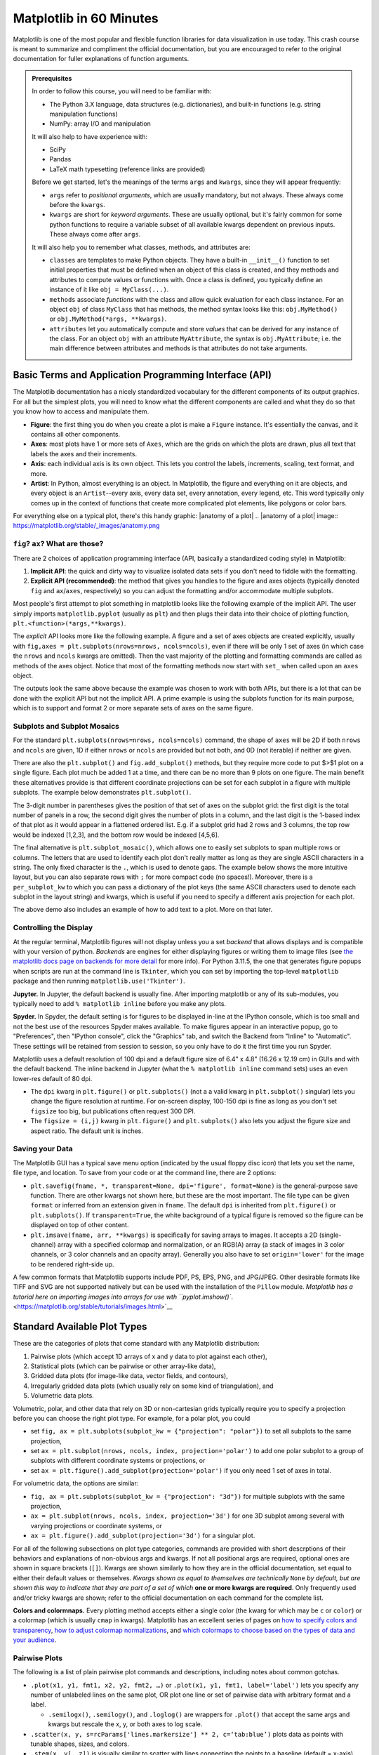 ########################
Matplotlib in 60 Minutes
########################

Matplotlib is one of the most popular and flexible function libraries
for data visualization in use today. This crash course is meant to
summarize and compliment the official documentation, but you are
encouraged to refer to the original documentation for fuller
explanations of function arguments.


.. admonition:: **Prerequisites**

   In order to follow this course, you will need to be familiar with:
   
   -  The Python 3.X language, data structures (e.g. dictionaries), and built-in functions (e.g. string manipulation functions)
   -  NumPy: array I/O and manipulation

   It will also help to have experience with:
   
   -  SciPy
   -  Pandas
   -  LaTeX math typesetting (reference links are provided)
   
   Before we get started, let's the meanings of the terms ``args`` and ``kwargs``, since they will appear frequently:
   
   -  ``args`` refer to *positional arguments*, which are usually
      mandatory, but not always. These always come before the
      ``kwargs``.
   -  ``kwargs`` are short for *keyword arguments*. These are usually
      optional, but it's fairly common for some python functions to
      require a variable subset of all available kwargs dependent on
      previous inputs. These always come after ``args``.
   
   It will also help you to remember what classes, methods, and
   attributes are:
   
   -  ``classes`` are templates to make Python objects. They have a
      built-in ``__init__()`` function to set initial properties that
      must be defined when an object of this class is created, and they
      methods and attributes to compute values or functions with. Once a
      class is defined, you typically define an instance of it like
      ``obj = MyClass(...)``.
   -  ``methods`` associate *functions* with the class and allow quick
      evaluation for each class instance. For an object ``obj`` of class
      ``MyClass`` that has methods, the method syntax looks like this:
      ``obj.MyMethod()`` or ``obj.MyMethod(*args, **kwargs)``.
   -  ``attributes`` let you automatically compute and store *values*
      that can be derived for any instance of the class. For an object
      ``obj`` with an attribute ``MyAttribute``, the syntax is
      ``obj.MyAttribute``; i.e. the main difference between attributes
      and methods is that attributes do not take arguments.

.. tabs:: Loading Matplotlib

  .. tab:: HPC2N

     If you use Matplotlib at the command line, after importing matplotlib, you will need to set ``matplotlib.use('Tkinter')`` in your script or at the Python prompt in order to view your plots.

     Alternatively, you can use a GUI, either JupyterLab or Spyder, but you will still have to pre-load Matplotlib and any other modules you want to use (if you forget any, you'll have to close the GUI and reopen it after loading the missing modules) before loading either of them. The command to start Jupyter Lab after you load it is ``jupyter-lab``, and the Spyder launch command is `spyder3`. Unfortunately the only version of Spyder available is pretty old.


     As of 27-11-2024, ``ml spider matplotlib`` outputs the following versions:

     .. code-block:: console

         ----------------------------------------------------------------------------
           matplotlib:
         ----------------------------------------------------------------------------
              Versions:
                 matplotlib/2.2.4-Python-2.7.15
                 matplotlib/2.2.4-Python-2.7.16
                 matplotlib/2.2.4 (E)
                 matplotlib/2.2.5-Python-2.7.18
                 matplotlib/2.2.5 (E)
                 matplotlib/3.1.1-Python-3.7.4
                 matplotlib/3.1.1 (E)
                 matplotlib/3.2.1-Python-3.8.2
                 matplotlib/3.2.1 (E)
                 matplotlib/3.3.3
                 matplotlib/3.3.3 (E)
                 matplotlib/3.4.2
                 matplotlib/3.4.2 (E)
                 matplotlib/3.4.3
                 matplotlib/3.4.3 (E)
                 matplotlib/3.5.2-Python-3.8.6
                 matplotlib/3.5.2
                 matplotlib/3.5.2 (E)
                 matplotlib/3.7.0
                 matplotlib/3.7.0 (E)
                 matplotlib/3.7.2
                 matplotlib/3.7.2 (E)
                 matplotlib/3.8.2
                 matplotlib/3.8.2 (E)
         
         Names marked by a trailing (E) are extensions provided by another module.
        

  .. tab:: LUNARC

     On COSMOS, it is recommended that you use the On-Demand Spyder or Jupyter applications to use Matplotlib. Some Matplotlib scripts will be demonstrated on Cosmos with Spyder.
      
     If you must work on the command line, then you will need to load matplotlib separately, along with all the prerequisite modules (don't forget the SciPy-bundle if you plan to use NumPy, SciPy, or Pandas!), and you will need to ``import matplotlib`` and set ``matplotlib.use('Tkinter')`` in order to view your plots.

     As of 27-11-2024, ``ml spider matplotlib`` outputs the following versions:

     .. code-block:: console

         ----------------------------------------------------------------------------
           matplotlib:
         ----------------------------------------------------------------------------
             Description:
               matplotlib is a python 2D plotting library which produces publication
               quality figures in a variety of hardcopy formats and interactive
               environments across platforms. matplotlib can be used in python
               scripts, the python and ipython shell, web application servers, and
               six graphical user interface toolkits.
         
              Versions:
                 matplotlib/2.2.5-Python-2.7.18
                 matplotlib/3.3.3
                 matplotlib/3.4.2
                 matplotlib/3.4.3
                 matplotlib/3.5.2
                 matplotlib/3.7.0
                 matplotlib/3.7.2
                 matplotlib/3.8.2
                 matplotlib/3.9.2
         
         ----------------------------------------------------------------------------


  .. tab:: UPPMAX

     On Rackham, **loading Python version 3.8.7 or newer will allow you to import Matplotlib and NumPy** without having to load anything else. For earlier versions, ``module spider matplotlib`` outputs the following versions:

     .. code-block:: console

         ----------------------------------------------------------------------------
           matplotlib:
         ----------------------------------------------------------------------------
             Description:
               matplotlib is a python 2D plotting library which produces publication
               quality figures in a variety of hardcopy formats and interactive
               environments across platforms. matplotlib can be used in python
               scripts, the python and ipython shell, web application servers, and
               six graphical user interface toolkits.
         
              Versions:
                 matplotlib/2.2.3-fosscuda-2018b-Python-2.7.15
                 matplotlib/3.0.0-intel-2018b-Python-3.6.6
                 matplotlib/3.0.3-foss-2019a-Python-3.7.2
                 matplotlib/3.3.3-foss-2020b
                 matplotlib/3.3.3-fosscuda-2020b
                 matplotlib/3.4.3-foss-2021b

     The native backend should work.



Basic Terms and Application Programming Interface (API)
-------------------------------------------------------

The Matplotlib documentation has a nicely standardized vocabulary for
the different components of its output graphics. For all but the
simplest plots, you will need to know what the different components
are called and what they do so that you know how to access and
manipulate them.

-  **Figure**: the first thing you do when you create a plot is make
   a ``Figure`` instance. It's essentially the canvas, and it
   contains all other components.
-  **Axes**: most plots have 1 or more sets of ``Axes``, which are
   the grids on which the plots are drawn, plus all text that labels
   the axes and their increments.
-  **Axis**: each individual axis is its own object. This lets you
   control the labels, increments, scaling, text format, and more.
-  **Artist**: In Python, almost everything is an object. In
   Matplotlib, the figure and everything on it are objects, and every
   object is an ``Artist``--every axis, every data set, every
   annotation, every legend, etc. This word typically only comes up
   in the context of functions that create more complicated plot
   elements, like polygons or color bars.

For everything else on a typical plot, there's this handy graphic:
|anatomy of a plot|
.. |anatomy of a plot| image:: https://matplotlib.org/stable/_images/anatomy.png


``fig``? ``ax``? What are those?
~~~~~~~~~~~~~~~~~~~~~~~~~~~~~~~~

There are 2 choices of application programming interface (API,
basically a standardized coding style) in Matplotlib:

#. **Implicit API**: the quick and dirty way to visualize isolated
   data sets if you don't need to fiddle with the formatting.
#. **Explicit API (recommended)**: the method that gives you handles
   to the figure and axes objects (typically denoted ``fig`` and
   ``ax``/``axes``, respectively) so you can adjust the formatting
   and/or accommodate multiple subplots.

Most people's first attempt to plot something in matplotlib looks
like the following example of the implicit API. The user simply
imports ``matplotlib.pyplot`` (usually as ``plt``) and then plugs
their data into their choice of plotting function,
``plt.<function>(*args,**kwargs)``.

.. jupyter-execute::

   import numpy as np
   import matplotlib.pyplot as plt
   %matplotlib inline 
   x = np.linspace(0,2*np.pi, 50)   # fake some data
   # Minimum working example with 2 functions
   plt.plot(x,3+3*np.sin(x),'b-',
            x, 2+2*np.cos(x), 'r-.')
   plt.xlabel('x [rads]')
   plt.ylabel('y')
   plt.title('Demo Plot - Implicit API')
   plt.show()

The *explicit* API looks more like the following example. A figure
and a set of axes objects are created explicitly, usually with
``fig,axes = plt.subplots(nrows=nrows, ncols=ncols)``, even if there
will be only 1 set of axes (in which case the ``nrows`` and ``ncols``
kwargs are omitted). Then the vast majority of the plotting and
formatting commands are called as methods of the axes object. Notice
that most of the formatting methods now start with ``set_`` when
called upon an ``axes`` object.


.. jupyter-execute::

   import numpy as np
   import matplotlib.pyplot as plt
   %matplotlib inline 
   x = np.linspace(0,2*np.pi, 50)
   # Better way for later formatting
   fig, ax = plt.subplots()
   ax.plot(x,3+3*np.sin(x),'b-')#, label=r'3+3$\times$sin(x)')
   ax.plot(x, 2+2*np.cos(x), 'r-.')#, label=r'2+2$\times$cos(x)')
   #ax.legend()
   ax.set_xlabel('x [rads]')
   ax.set_ylabel('y')
   ax.set_title('Demo Plot - Explicit API')
   plt.show()


The outputs look the same above because the example was chosen to
work with both APIs, but there is a lot that can be done with the
explicit API but not the implicit API. A prime example is using the
subplots function for its main purpose, which is to support and
format 2 or more separate sets of axes on the same figure.


Subplots and Subplot Mosaics
~~~~~~~~~~~~~~~~~~~~~~~~~~~~

For the standard ``plt.subplots(nrows=nrows, ncols=ncols)`` command,
the shape of ``axes`` will be 2D if both ``nrows`` and ``ncols`` are
given, 1D if either ``nrows`` or ``ncols`` are provided but not both,
and 0D (not iterable) if neither are given.


.. jupyter-execute::

   import numpy as np
   import matplotlib.pyplot as plt
   %matplotlib inline 
   x = np.linspace(0,2*np.pi, 50)
   fig, axes = plt.subplots(nrows=2,  sharex=True)
   fig.subplots_adjust(hspace=0.05) #reduces space between 2 plots
   axes[0].plot(x,3+3*np.sin(x),'b-', label=r'3+3$\times$sin(x)')
   axes[1].plot(x, 2+2*np.cos(x), 'r-.', label=r'2+2$\times$cos(x)')
   axes[1].set_xlabel('x [rads]')
   for ax in axes: 
       ax.legend()
       ax.set_ylabel('y')
   axes[0].set_title('Demo Plot - Explicit API')
   plt.show()

There are also the ``plt.subplot()`` and ``fig.add_subplot()``
methods, but they require more code to put $>$1 plot on a single
figure. Each plot much be added 1 at a time, and there can be no more
than 9 plots on one figure. The main benefit these alternatives
provide is that different coordinate projections can be set for each
subplot in a figure with multiple subplots. The example below
demonstrates ``plt.subplot()``.

.. jupyter-execute::

   import numpy as np
   import matplotlib.pyplot as plt
   %matplotlib inline 
   x = np.linspace(0,2*np.pi, 50)
   # for variable projections
   fig = plt.figure(figsize=(8,4))
   ax1 = plt.subplot(121)
   #once labels are added, have to break up plt.plot()
   #  args cannot follow kwargs
   ax1.plot(x,3+3*np.sin(x),'b-', label=r'3+3$\times$sin(x)')
   ax1.plot(x, 2+2*np.cos(x), 'r-.', label=r'2+2$\times$cos(x)')
   ax1.set_xlabel('x [rads]')
   ax1.set_ylabel('y')
   ax1.legend()
   ax1.set_title('a) Cartesian projection (default)')
   ax2 = plt.subplot(122, projection='polar')
   ax2.plot(x, 3+3*np.sin(x), 'b-', x, 2+2*np.cos(x), 'r-.')
   ax2.set_title('b) Polar projection')
   fig.suptitle('Demo Plots')
   plt.show()

The 3-digit number in parentheses gives the position of that set of
axes on the subplot grid: the first digit is the total number of
panels in a row, the second digit gives the number of plots in a
column, and the last digit is the 1-based index of that plot as it
would appear in a flattened ordered list. E.g. if a subplot grid had
2 rows and 3 columns, the top row would be indexed [1,2,3], and the
bottom row would be indexed [4,5,6].

The final alternative is ``plt.subplot_mosaic()``, which allows one
to easily set subplots to span multiple rows or columns. The letters
that are used to identify each plot don't really matter as long as
they are single ASCII characters in a string. The only fixed
character is the ``.``, which is used to denote gaps. The example
below shows the more intuitive layout, but you can also separate rows
with ``;`` for more compact code (no spaces!). Moreover, there is a
``per_subplot_kw`` to which you can pass a dictionary of the plot
keys (the same ASCII characters used to denote each subplot in the
layout string) and kwargs, which is useful if you need to specify a
different axis projection for each plot.

.. jupyter-execute::

   import numpy as np
   import matplotlib.pyplot as plt
   %matplotlib inline 
   x = np.linspace(0,2*np.pi, 50)
   fig, axd = plt.subplot_mosaic(
       """
       ABB
       AC.
       DDD
       """, layout="constrained",
       per_subplot_kw={"C": {"projection": "polar"},
                      ('B','D'): {'xscale':'log'}})
   for k, ax in axd.items():
       ax.text(0.5, 0.5, k, transform=ax.transAxes, 
               ha="center", va="center",  color="b",
               fontsize=25)
   axd['B'].plot(x, 1+np.sin(x), 'r-.',
                 label='Plot 1')
   axd['D'].plot(x,0.5+0.5*np.sin(x), 'c-',
                 label='Plot 2')
   fig.legend(loc='outside upper right')


The above demo also includes an example of how to add text to a plot.
More on that later.


Controlling the Display
~~~~~~~~~~~~~~~~~~~~~~~

At the regular terminal, Matplotlib figures will not display unless
you a set *backend* that allows displays and is compatible with your
version of python. *Backends* are engines for either displaying
figures or writing them to image files (see `the matplotlib docs page
on backends for more
detail <https://matplotlib.org/stable/users/explain/figure/backends.html>`__
for more info). For Python 3.11.5, the one that generates figure
popups when scripts are run at the command line is ``Tkinter``, which
you can set by importing the top-level ``matplotlib`` package and
then running ``matplotlib.use('Tkinter')``.

**Jupyter.** In Jupyter, the default backend is usually fine. After
importing matplotlib or any of its sub-modules, you typically need to
add ``% matplotlib inline`` before you make any plots.

**Spyder.** In Spyder, the default setting is for figures to be
displayed in-line at the IPython console, which is too small and not
the best use of the resources Spyder makes available. To make figures
appear in an interactive popup, go to "Preferences", then "IPython
console", click the "Graphics" tab, and switch the Backend from
"Inline" to "Automatic". These settings will be retained from session
to session, so you only have to do it the first time you run Spyder.

Matplotlib uses a default resolution of 100 dpi and a default figure
size of 6.4" x 4.8" (16.26 x 12.19 cm) in GUIs and with the default
backend. The inline backend in Jupyter (what the
``% matplotlib inline`` command sets) uses an even lower-res default
of 80 dpi.

-  The ``dpi`` kwarg in ``plt.figure()`` or ``plt.subplots()`` (not a
   a valid kwarg in ``plt.subplot()`` singular) lets you change the
   figure resolution at runtime. For on-screen display, 100-150 dpi
   is fine as long as you don't set ``figsize`` too big, but
   publications often request 300 DPI.
-  The ``figsize = (i,j)`` kwarg in ``plt.figure()`` and
   ``plt.subplots()`` also lets you adjust the figure size and aspect
   ratio. The default unit is inches.


Saving your Data
~~~~~~~~~~~~~~~~

The Matplotlib GUI has a typical save menu option (indicated by the
usual floppy disc icon) that lets you set the name, file type, and
location. To save from your code or at the command line, there are 2
options:

-  ``plt.savefig(fname, *, transparent=None, dpi='figure', format=None)``
   is the general-purpose save function. There are other kwargs not
   shown here, but these are the most important. The file type can be
   given ``format`` or inferred from an extension given in ``fname``.
   The default ``dpi`` is inherited from ``plt.figure()`` or
   ``plt.subplots()``. If ``transparent=True``, the white background
   of a typical figure is removed so the figure can be displayed on
   top of other content.
-  ``plt.imsave(fname, arr, **kwargs)`` is specifically for saving
   arrays to images. It accepts a 2D (single-channel) array with a
   specified colormap and normalization, or an RGB(A) array (a stack
   of images in 3 color channels, or 3 color channels and an opacity
   array). Generally you also have to set ``origin='lower'`` for the
   image to be rendered right-side up.

A few common formats that Matplotlib supports include PDF, PS, EPS,
PNG, and JPG/JPEG. Other desirable formats like TIFF and SVG are not
supported natively but can be used with the installation of the
``Pillow`` module. `Matplotlib has a tutorial here on importing
images into arrays for use wth
``pyplot.imshow()``. <https://matplotlib.org/stable/tutorials/images.html>`__


Standard Available Plot Types
-----------------------------

These are the categories of plots that come standard with any
Matplotlib distribution:

#. Pairwise plots (which accept 1D arrays of x and y data to plot
   against each other),
#. Statistical plots (which can be pairwise or other array-like
   data),
#. Gridded data plots (for image-like data, vector fields, and
   contours),
#. Irregularly gridded data plots (which usually rely on some kind of
   triangulation), and
#. Volumetric data plots.

Volumetric, polar, and other data that rely on 3D or non-cartesian
grids typically require you to specify a projection before you can
choose the right plot type. For example, for a polar plot, you could

-  set
   ``fig, ax = plt.subplots(subplot_kw = {"projection": "polar"})``
   to set all subplots to the same projection,
-  set ``ax = plt.subplot(nrows, ncols, index, projection='polar')``
   to add one polar subplot to a group of subplots with different
   coordinate systems or projections, or
-  set ``ax = plt.figure().add_subplot(projection='polar')`` if you
   only need 1 set of axes in total.

For volumetric data, the options are similar:

-  ``fig, ax = plt.subplots(subplot_kw = {"projection": "3d"})`` for
   multiple subplots with the same projection,
-  ``ax = plt.subplot(nrows, ncols, index, projection='3d')`` for one
   3D subplot among several with varying projections or coordinate
   systems, or
-  ``ax = plt.figure().add_subplot(projection='3d')`` for a singular
   plot.

For all of the following subsections on plot type categories,
commands are provided with short descrptions of their behaviors and
explanations of non-obvious args and kwargs. If not all positional
args are required, optional ones are shown in square brackets
(``[]``). Kwargs are shown similarly to how they are in the official
documentation, set equal to either their default values or
themselves. *Kwargs shown as equal to themselves are technically*
``None`` *by default, but are shown this way to indicate that they
are part of a set of which* **one or more kwargs are required**\ *.*
Only frequently used and/or tricky kwargs are shown; refer to the
official documentation on each command for the complete list.

**Colors and colormnaps.** Every plotting method accepts either a
single color (the kwarg for which may be ``c`` or ``color``) or a
colormap (which is usually ``cmap`` in kwargs). Matplotlib has an
excellent series of pages on `how to specify colors and
transparency <https://matplotlib.org/stable/users/explain/colors/colors.html>`__,
`how to adjust colormap
normalizations <https://matplotlib.org/stable/users/explain/colors/colormapnorms.html#sphx-glr-users-explain-colors-colormapnorms-py>`__,
and `which colormaps to choose based on the types of data and your
audience <https://matplotlib.org/stable/users/explain/colors/colormaps.html#sphx-glr-users-explain-colors-colormaps-py>`__.

Pairwise Plots
~~~~~~~~~~~~~~

The following is a list of plain pairwise plot commands and
descriptions, including notes about common gotchas.

-  ``.plot(x1, y1, fmt1, x2, y2, fmt2, …)`` or
   ``.plot(x1, y1, fmt1, label='label')`` lets you specify any number
   of unlabeled lines on the same plot, OR plot one line or set of
   pairwise data with arbitrary format and a label.

   - ``.semilogx()``, ``.semilogy()``, and ``.loglog()`` are wrappers for ``.plot()`` that accept the same args and kwargs but rescale the x, y, or both axes to log scale.

-  ``.scatter(x, y, s=rcParams['lines.markersize'] ** 2, c=‘tab:blue’)``
   plots data as points with tunable shapes, sizes, and colors.

-  ``.stem(x, y[, z])`` is visually similar to scatter with lines
   connecting the points to a baseline (default = x-axis), and
   returns a 3-tuple of the markers, stemlines, and baseline.

-  ``.fill_between(x, y1, y2=0, color=‘tab:blue’, alpha=1)`` lets you
   plot 2 lines and shade between them, which is handy for, say,
   showing an uncertainty region around a model function. A ``where`` 
   kwarg lets you fill only areas that match 1 specific condition.

-  ``.bar(cat, count, bottom=0)`` and ``.barh(cat, count, left=0)`` produce vertical
   and horizontal bar plots, respectively.

-  ``.stackplot(x, ys, baseline=0)`` resembles layers of
   ``fill_between()`` plots; ``x`` must be 1D, but ``ys`` can be a 2D array or a dictionary
   of 1D arrays.

-  ``.stairs(y, edges=[x[0]]+x)`` is a way of rendering a stepwise
   function or histogram where each step is height ``y`` between
   points ``x[i]`` and ``x[i+1]``, i.e. the array ``edges`` must
   always have 1 more element than ``y``.

-  ``.step(x, y, where=‘pre’)`` is superficially similar to
   ``stairs``, but ``x`` and ``y`` are the same length, and you can
   adjust how the steps are aligned with respect to ``x``.

Apart from ``.scatter()``, most of these plots are more suited for
models rather than measurements. Related plots are shown on grids so
you can see how indexed axes objects work. Note that ``sharex`` (and
``sharey``) turns off tick labels for axes along the interior
boundaries of cells in the grid.


.. jupyter-execute::

   import numpy as np
   import matplotlib.pyplot as plt
   %matplotlib inline 
   import matplotlib as mpl

   fig, axes=plt.subplots(nrows=2,ncols=2, sharex=True)
   plt.subplots_adjust(hspace=0.05) #lateral spacing is adjusted with wspace kwarg

   #1. Line plots
   x = np.linspace(0,2*np.pi, 50)
   axes[0,0].plot(x,1+np.sin(x),'b-', x, 2+2*np.cos(x), 'r-.')
   axes[0,0].set_ylabel('y')

   #2. scatter (line plot data with added noise, colored by amplitude)
   y1 = (2+2*np.cos(x))*np.random.random_sample(len(x))
   y2 = (1+np.sin(x))*np.random.random_sample(len(x)) 
   axes[0,1].scatter( x, y1, s=y1*20, c=y1, cmap=mpl.colormaps['plasma'], edgecolors='b')
   axes[0,1].scatter( x, y2, c='k', marker='+')

   #3. stem (more noisy line plot data) 
   markers,stems,baseline = axes[1,0].stem( x, y1, linefmt='k-', bottom=1.0)
   stems.set_linewidth(0.75)
   markers.set_markerfacecolor('teal')
   axes[1,0].set_xlabel('x [rads]')
   axes[1,0].set_ylabel('y')

   #4. fill-between with the where kwarg
   # single command without where fills both sides the same color
   axes[1,1].fill_between( x, 1, y1, color='b', alpha=0.5, where = y1 >= 1) 
   axes[1,1].fill_between( x, y1, 1, color='r', alpha=0.5, where = y1 < 1)
   axes[1,1].set_xlabel('x [rads]')
   plt.show()


.. jupyter-execute::

   import numpy as np
   import matplotlib.pyplot as plt
   %matplotlib inline 

   rng = np.random.default_rng()
   grades = rng.integers(low=55, high=100, size=[4,4])
   subj = ['math', 'hist', 'lang', 'sci']
   names = ['Tom', 'Liz', 'Harry', 'Jane']
   gbook = dict(zip(subj,grades))

   fig, axes = plt.subplots(ncols=2, figsize=(8,4))
   axes[0].bar(names, gbook['math'],color='c',
               hatch=['\\', 'o', 'x', '*'])
   axes[0].set_ylabel('Math scores')
   axes[1].barh(subj, grades[:,-1], color=['c','b','m','r'])
   axes[1].set_xlabel("Jane's scores")


.. jupyter-execute::

   import numpy as np
   import matplotlib.pyplot as plt
   %matplotlib inline 
   import pandas as pd
   wwii_spending = pd.read_csv('docs/day1/wwii-military-spending-pct-gdp.txt',delimiter='\t',
                              index_col=0)
   print(wwii_spending)
   year = wwii_spending.index.to_numpy()

   fig,axes = plt.subplots(ncols=2,figsize=(9,4), width_ratios=[5,4])
   axes[0].stackplot(year, wwii_spending.to_numpy().T,
                labels=wwii_spending.columns, baseline='wiggle')
   axes[0].set_xlabel("Year")
   axes[0].set_ylabel("Military Spending (% of Total Income)")
   axes[0].set_ylim(top=250)
   axes[0].legend(loc='upper center', ncols=3)
   
   axes[1].step(year, wwii_spending['USSR'], where='pre', ls='--',
                 color='tab:orange', label='pre')
   axes[1].step(year, wwii_spending['USSR'], where='post', ls='-.',
                 color='tab:purple', label='post')
   axes[1].step(year, wwii_spending['USSR'], where='mid',
                 color='tab:red', label='mid')
   axes[1].set_xlabel("Year")
   axes[1].set_ylabel("USSR Military Spending (% of Total Income)")
   axes[1].legend()
   plt.show()


Statistical Plots
~~~~~~~~~~~~~~~~~

Statistical plots include the following:

-  ``.errorbar(x, y, xerr=xerr, yerr=yerr)`` works similarly to
   ``scatter()`` but additionally accepts error margins in either or
   both the x- and y-directions.

   -  ``xerr`` and ``yerr`` may be either 1\ :math:`\times n` or
      2\ :math:`\times n` (for asymmetric error bars) where :math:`n`
      is the length of x and y.
   -  Upper and lower limits kwargs, ``uplims``, ``lolims``,
      ``xlolims``, and ``xuplims`` accept 1D boolean arrays where
      ``True`` indicates that the upper, lower, left, and/or right
      error bars (respectively) of the given point are limits.
      **Note**: ``xerr`` or ``yerr`` at a point with a limit must
      still have a suitable non-zero fill value in order to draw an
      appropriately-sized limit arrow.
   -  ``errorbar()`` by default connects sequential data points with
      a line unless you set ``linestyle=''`` (yes, that's different
      from how it's done for ``plot()``).

-  ``.hist(x, bins=10)`` draws 1D histograms where ``bins`` can be
   either an integer number of bins or a fixed array of bin edges,
   and bins may also be log-scaled in height.

-  ``.hist2d(x, y, bins=100)`` draws a 2D histogram where ``bins``
   can be an integer number of bins along both axes, a 2-tuple of
   iteger numbers of bins along each axis individually, a 1D array of
   bin edges along both axes, or a 2\ :math:`\times`\ n array of bin
   edges, one 1D array per axis.

   -  Bins are colored by counts according to the colormap and
      intensity scale normalization (linear, log, other) of your
      choice.

-  ``.hexbin(x, y, C=None, gridsize=100)`` is functionally somewhere
   between ``hist2d`` and ``imshow`` (see section on grid data); ``x``
   and ``y`` can be scattered data or the coordinates of the data ``C``.

-  ``.boxplot(X)`` takes an array-like ``X``, represening *n* 1D
   distributions, plots a rectangle spanning the upper and lower
   quartiles with a line marking the median and errorbar-like
   "whiskers" extending 1.5 times the interquartile range from the
   box.

-  ``.violinplot(X)`` is similar to ``boxplot()`` but instead of the
   boxes and whiskers, it shows bidirectional histogram KDEs
   (basically smoothed histograms) of each distribution spanning the
   full range of the data.

-  ``.ecdf(x)`` plots the empirical cumulative distribution function
   of ``x``, which is very similar to using
   ``hist(x, bins=len(x), cumulative=True)``, i.e. it's a cumulative
   stepwise function where every point is its own step.

-  ``.eventplot(X)`` (rare outside neurology) plots sequences of parallel lines at the
   positions given by ``X``, which may be 1D or 2D depending on
   whether there are multiple sequences of events to plot or just 1.

-  ``.pie(wedges)`` plots a pie chart given relative or absolute
   wedge sizes. Avoid this. It's inefficient.


It's hard to load a good data set to demonstrate statistical plots without Pandas and Seaborn, and since we'll cover those tomorrow, it's not worth the effort to avoid them. Seaborn includes some public datasets accessible via the ``load_dataset()`` function, which it loads into a Pandas DataFrame. The Penguins dataset is a collection of real measurements of the bills and flippers of 3 species of penguin: Adelaide, Chinstrap, and Gentoo.

.. jupyter-execute::

   import numpy as np
   import matplotlib.pyplot as plt
   %matplotlib inline 
   import pandas as pd
   import seaborn as sb
   penguins = sb.load_dataset('penguins') #this loads into a Pandas DataFrame

   chinstrap = penguins.loc[penguins['species']=='Chinstrap']
   #mock up some individual error bars (pretend those penguins are squirmy)
   xs = chinstrap['bill_length_mm']
   ys = chinstrap['flipper_length_mm']
   rng = np.random.default_rng()
   xerrs = abs(rng.normal(xs.mean(), xs.std(), size=len(xs))-xs.mean())
   yerrs = abs(rng.normal(ys.mean(), ys.std(), size=len(ys))-ys.mean())

   fig, ax = plt.subplots()
   ax.errorbar(xs,ys, xerr=xerrs,yerr=yerrs,
               capsize=2,linestyle='',color='b',
               marker='.',ecolor='k')
   ax.set_xlabel('Bill length [mm]')
   ax.set_ylabel('Flipper length [mm]')


To combine the ``hist()`` and ``hist2d()`` examples, let's make a plot of joint and marginal distributions, based on the `official demo with histogram marginal distributions around a scatter plot <https://matplotlib.org/stable/gallery/lines_bars_and_markers/scatter_hist.html>`__. A proper corner plot is *much* simpler to do with Seaborn, but this will demonstrate not just of how the histogram functions look, but how to scale and position connected subplots that are not the same size as the main plot, and how to place a colorbar within a subplot mosaic.

.. jupyter-execute::

   import numpy as np
   import matplotlib.pyplot as plt
   %matplotlib inline 
   import pandas as pd
   import seaborn as sb
   penguins = sb.load_dataset('penguins') #this loads into a Pandas DataFrame

   def corner_2p(xdata, ydata, ax2d, ax_histx, ax_histy):
       # no labels
       ax_histx.tick_params(axis="x", labelbottom=False)
       ax_histy.tick_params(axis="y", labelleft=False)

       nbins = int(np.ceil(2*len(xdata)**(1/3))) #Rice binning rule
       # the central 2D histogram:
       n,xb,yb,img = ax2d.hist2d(xdata, ydata, bins = [nbins,nbins])
       #use x- & y-bins from 2D histogram to align them
       ax_histx.hist(xdata, bins=xb) 
       ax_histy.hist(ydata, bins=yb, orientation='horizontal')
       ax_histx.sharex(ax2d)
       ax_histy.sharey(ax2d)
       return img

   fig, axd = plt.subplot_mosaic("a.;Bc;d.",layout="constrained",
                                 height_ratios=[1, 3.5, 0.5],
                                 width_ratios=[3.5, 1],
                                 figsize=(6,6), dpi=100)
   jointhist = corner_2p(penguins.dropna()['bill_length_mm'],
                         penguins.dropna()['flipper_length_mm'],
                         axd['B'], axd['a'], axd['c'])
   axd['B'].set_xlabel('Bill length [mm]')
   axd['B'].set_ylabel('Flipper length [mm]')
   cb = fig.colorbar(jointhist,cax=axd['d'],
                     orientation='horizontal')
   cb.set_label('Number of Penguins')


.. jupyter-execute::

   import numpy as np
   import matplotlib.pyplot as plt
   %matplotlib inline 
   import pandas as pd
   import seaborn as sb
   penguins = sb.load_dataset('penguins') #this loads into a Pandas DataFrame

   specs = penguins.dropna().groupby(['species'])
   spbills = {k:specs.get_group((k,))['bill_length_mm'].to_numpy() 
              for k in penguins['species'].unique()}

   #Box and Violin plots
   fig,axes = plt.subplots(ncols=2, sharey=True)
   axes[0].boxplot( list(spbills.values()) )
   axes[0].set_ylabel('Bill Length [mm]')
   axes[1].violinplot( list(spbills.values()), showmedians=True)
   for ax in axes:
       ax.set_xticks([x+1 for x in range(3)], labels=list(spbills.keys()) )
       ax.set_xlabel('Penguin Species')


Plots for Gridded Data
~~~~~~~~~~~~~~~~~~~~~~

-  ``.contour(X, Y, Z)`` and ``.contourf(X, Y, Z)`` are nearly
   identical except that the former plots only line contours
   according to the height/intensity of ``Z`` on the grid ``X,Y``,
   while the latter fills between the lines.

   -  The line contour function ``contour()``, if assigned to a
      variable, has a ``clabel()`` method you can call to print the
      numerical value of each level along each of the contours.

-  ``.imshow(Z, origin='upper')`` can plot and optionally interpolate a 2D intensity image, a $n\\times m \\times$3 stack of RGB images, or a $n\\times m \\times$4 stack of RGB-A images (A is a fractional opacity value between 0 and 1), on a grid of rectangular pixels whose aspect ratio is determined by the ``aspect`` kwarg (default ``'equal'``).

   -  Typically, one must set ``origin='lower'`` to render the image the right way up.
   -  If each pixel is an integer width in the desired units, one can
      use the ``extent`` kwarg to assign the coordinates (less reliable than standard coordinate projections).

-  ``.pcolormesh(X, Y, Z)`` is slower than ``imshow`` but gives more
   control over the shape of the grid because grid pixels need not
   have right-angled corners or straight sides.

-  ``.pcolor(X, Y, Z)`` is a generalized version of ``pcolormesh()``
   that allows one to pass masked grids ``X`` and ``Y`` in addition
   to masked images ``Z``, but because of this it is much slower.

-  ``.barbs([X, Y,] U, V, [C])`` is a specialized plot type for
   meteorologists that uses a bar with spikes and flags to indicate
   wind speed and direction.

-  ``.quiver([X, Y,] U, V, [C])`` plots a 2D field of arrows whose
   size and length are proportional to the magnitudes of U and V.

   -  Including X and Y establishes a coordinate grid that lets one
      specify U and V in units of the grid.
   -  C lets you assign the arrows a color map according to their
      magnitude.

-  ``.streamplot([X, Y,] U, V)`` draws streamlines of a vector flow
   with a streamline density controlled by the ``density`` kwarg.

For ``barbs()``, ``quiver()``, and ``streamplot()``, ``X,Y`` are
coordinates (optional), ``U,V`` are the mandatory x and y components
of the vectors, and ``C`` is the color (optional). For all of the
above where ``X`` and ``Y`` appear, ``X`` and ``Y`` must generally be
computed with ``np.meshgrid()``.

.. jupyter-execute::

   import numpy as np
   import matplotlib.pyplot as plt
   %matplotlib inline 
   #mock up some data
   x = np.arange(-3.0, 3.0, 0.025)
   y = np.arange(-2.0, 2.0, 0.025)
   X, Y = np.meshgrid(x, y)
   Z1 = np.exp(-X**2 - Y**2)
   Z2 = np.exp(-(X - 1)**2 - (Y - 1)**2)
   Z = (Z1 - Z2) * 2

   fig, axes=plt.subplots(nrows=2,figsize=(5,5))
   CS = axes[0].contour(X,Y,Z)
   axes[0].clabel(CS, inline=True, fontsize=10)
   CF = axes[1].contourf(X,Y,Z, cmap=mpl.colormaps['magma'])
   fig.colorbar(CF) #yes, colorbars for contours are automatically discretized


.. jupyter-execute::

   import numpy as np
   import matplotlib.pyplot as plt
   %matplotlib inline 
   # 11x7 grid
   Xs, Ys = np.meshgrid(np.arange(-0.5, 10, 1),
                        np.arange(4.5, 11, 1))
   Xskew = Xs + 0.2 * Ys  # tilt the coordinates.
   Yskew = Ys + 0.3 * Xs

   fig, ax = plt.subplots()
   ax.pcolormesh(Xskew, Yskew, np.random.rand(6, 10))


.. jupyter-execute::

   import numpy as np
   import matplotlib.pyplot as plt
   %matplotlib inline 
   X, Y = np.meshgrid(np.arange(0, 2 * np.pi, .2), np.arange(0, 2 * np.pi, .2))
   U = np.cos(X)
   V = np.sin(Y)

   fig, axs = plt.subplots(ncols=2, nrows=2,dpi=200,figsize=(7,7))
   fig.subplots_adjust(hspace=0.3)
   M = np.hypot(U, V)
   # Scale is inverse. Width is fraction of plot size; start around ~0.005

   #1. imshow()
   C2 = axs[0,0].imshow(M,cmap='plasma',
                        extent=[np.min(X),np.max(X),
                                np.min(Y),np.max(Y)])
   axs[0,0].set_title('Imshow of vector magnitudes')

   #2. quiver()
   Q = axs[0,1].quiver(X, Y, U, V, scale_units='inches',scale=12,width=0.004)
   qk = axs[0,1].quiverkey(Q, 0.74, 0.51, np.max(M),
                           r'${:.1f} \frac{{m}}{{s}}$'.format(np.max(M)),
                           labelpos='W',coordinates='figure')
   #labelpos can be N, S, E, or W
   axs[0,1].set_title('Quiver')

   #3. streamplot()
   SP = axs[1,0].streamplot(X, Y, U, V, color=M, linewidth=1.2,cmap='cividis')
   axs[1,0].set_title('Streamplot')

   #4. barbs()
   barbs = axs[1,1].barbs(X[::6,::6], Y[::6,::6],
                          10*U[::6,::6], 10*V[::6,::6])
   axs[1,1].set_title('Barbs (downsampled)')
   plt.show()


Plots for Data on Irregular or Non-Cartesian Grids
~~~~~~~~~~~~~~~~~~~~~~~~~~~~~~~~~~~~~~~~~~~~~~~~~~

Most of the following functions accept a ``Triangulation`` object in
lieu of ``x`` and ``y``, and indeed do the triangulation internally
if ``x`` and ``y`` are provided. If you decide to provide your own
triangulation, it will need to be computed with the ``Triangulation``
function of ``matplotlib.tri``.
``mpl.tri.Triangulation(x, y, triangles=None)`` computes Delaunay
triangles from ``x`` and ``y`` vertex coordinates if ``triangles`` is
``None``, or takes an array of 3-tuples to specify the triangle sides
from indexes of ``x`` and ``y`` in anticlockwise order.

-  ``.tricontour(Triangulation, z)`` or ``.tricontour(x, y, z)`` draw
   contour lines (the number of which can be specified with the
   ``levels`` kwarg) on an unstructured triangular grid according to
   the intensity ``z``.

-  ``.tricontourf(Triangulation, z)`` or ``.tricontourf(x, y, z)``
   are the same as the previous function except instead of
   dilineating the edges of each level with a thin line, every level
   is shaded across its full width.

-  ``.triplot(Triangulation)`` or ``.triplot(x, y)`` draw only the
   edges of a triangular mesh.

-  ``.tripcolor(Triangulation, c)`` or ``.tripcolor(x, y, c)`` shade
   the triangles of a triangular mesh according to the array ``c`` to
   generate a pseudocolor image whose "pixels" are triangles.

The latter 2 functions are also handy for plotting functions that are
regular in a sense but not with respect to a Cartesian grid; their
utility in that respect shines more in 3D.

The contouring functions might be tempting if you have scattered
data, but if what you want to contour is point density, you're better
off making a histogram or contouring a kernel density estimation. The
``tricontour`` and ``tricontourf`` functions are only for data where
each triangle vertex is already associated with some z-value, and
where adjacent z-values are spatially correlated.

.. jupyter-execute::

   import numpy as np
   import matplotlib.pyplot as plt
   %matplotlib inline 
   import matplotlib.tri as tri
   #Mock up data of something that looks like vaguely like an epidemic or something similar
   np.random.seed(19990101)
   rads = np.random.lognormal(size=100)
   angs = np.random.uniform(low=0.0, high=2*np.pi, size=100)
   xs = (rads * np.cos(angs))
   ys = (rads * np.sin(angs))
   zs = np.random.randint(1,high=50, size=100)

   fig,ax = plt.subplots()
   ax.tricontourf(xs,ys,zs)
   ax.triplot(xs,ys,'k.-', lw=0.5)
   plt.show()


Volumetric Plots
~~~~~~~~~~~~~~~~

To render in 3D, all functions below must be plotted on figure with ``fig, ax = plt.subplots(subplot_kw = {"projection": "3d"})`` or an axes instance with ``ax = plt.subplot(nrows, ncols, index, projection = "3d")``:

-  Many normally pairwise functions accept a 3rd parameter:
   ``.scatter(x, y, z)``, ``.plot(x, y, z)``,
   ``.stem(x, y, z)``,\ ``.errorbar(x, y, z)``, etc.

   -  For scattered data, it is good to draw a lines from the
      points to some baseline, but ``stem()`` is not necessarily a
      good way to do this because of the formatting limitations and
      because there is no ``zorder`` kwarg.

-  ``.voxels([x, y, z], filled)`` (``filled`` is a 3D boolean mask)
   fills a volume with cubic pixel blocks.

-  ``.plot_surface(X, Y, Z)`` (``X``, ``Y``, and ``Z`` are computed
   with ``np.meshgrid()``) essentially makes an elevation map where
   the surface is shaded like it would be for an image plotted with
   ``imshow`` or ``hist2d``.

-  ``.plot_wireframe(X, Y, Z)`` (``X``, ``Y``, and ``Z`` are computed
   with ``np.meshgrid()``) plots the surface so it resembles a net or
   curved grid.

-  ``.plot_trisurf(x, y, z)`` is similar to ``plot_wireframe`` except
   the net is made of triangles.

-  ``.bar3d(x, y, bottom, width, depth, top, shade=True)`` can either
   plot multiple rows of 2D bar plots stacked depthwise, or make a
   figure that looks like a Manhattan skyline.

-  ``.quiver(x, y, z, u, v, w)`` plots a 3D field of arrows where
   (x,y,z) define the arrow positions and (u,v,w) defines their
   directions.

   -  Not recommended in 3D, and especially not with variable color:
      the arrow tips tend to be truncated and different pieces of
      each arrow may get a different color.

.. admonition::
   Be aware that Matplotlib's algorithm for determining the relative
   depth of multiple 3D elements is error-prone, particularly in the
   non-interactive in-line display used by Jupyter. It's generally
   better to work on 3D graphics in a GUI (e.g. with Spyder, PyCharm, or
   VSCode) that lets you rotate the image to select the clearest angle
   anyway, but the rendering order may not be correct, even if you try
   to brute-force it with the ``zorder`` kwarg. Sometimes 2D projections
   are just safer.

Below is a sample of how ``scatter(x,y,z)`` handles depth, and how
you can achieve something similar with ``stem()`` if you want your
readers to be able to read off coordinates to some extent. The plots
are of the positions of the Sun and its nearest 20 stellar neighbors.


.. jupyter-execute::

   import numpy as np
   import matplotlib.pyplot as plt
   %matplotlib inline 
   x,y,z,c = np.genfromtxt('docs/day1/solar_neighborhood.txt', encoding='ascii', 
                        dtype=[('x','<f8'),('y','<f8'),('z','<f8'), ('c','<U12')],
                        converters={3:lambda s: 'tab:'+str(s)}, unpack=True)
   zsun = abs(min(z))
   z = z+zsun
   fig, axes = plt.subplots(ncols=2, subplot_kw = {"projection": "3d"}, dpi=150)
   #Left: scatter3d
   axes[0].scatter(x,y,z,c=list(c))
   #Right: stem3d
   for clr in set(c):
       idx = np.where(c==clr)
       if 'orange' in clr:
           clr='m'
       elif 'olive' in clr:
           clr='y'
       else:
           clr=clr[4]
       axes[1].stem(x[idx],y[idx],z[idx], linefmt=str(clr+':'),
               markerfmt=str(clr+'o'),bottom=0.0, basefmt=" ")
   for ax in axes:
       ax.stem([0],[0],[zsun], linefmt='k--',markerfmt='k*',
               bottom=0.0, basefmt=" ", label='Sun')
       ax.legend()    
   plt.title('Nearest 20 Stars (Scale in LY)')
   plt.show()


.. jupyter-execute::

   import numpy as np
   import matplotlib.pyplot as plt
   %matplotlib inline 
   from matplotlib import cm

   fig, axes = plt.subplots(ncols=2,
                            subplot_kw={"projection":"3d"},
                            dpi=180, figsize=(5,11))
   fig.subplots_adjust(wspace=0.8)
   # Make data.
   X = np.arange(-5, 5, 0.25)
   Y = np.arange(-5, 5, 0.25)
   X, Y = np.meshgrid(X, Y)
   R = np.sqrt(X**2 + Y**2)
   Z = np.cos(R)

   # Plot the surfaces.
   surf = axes[0].plot_surface(X, Y, Z, cmap=cm.RdYlBu,
                               linewidth=1, antialiased=True)
   axes[0].set_xlabel('x')
   axes[0].set_ylabel('y')
   axes[0].set_zlabel('z')
   mesh = axes[1].plot_wireframe(X, Y, Z, color='k', linewidth = 0.5,
                                 rstride=3, cstride=3)
   axes[1].contourf(X, Y, Z, zdir='z', offset=-1, cmap='coolwarm')
   axes[1].contourf(X, Y, Z, zdir='x', offset=-5, cmap='coolwarm')
   plt.show()



Formatting and Placing Plot Elements
------------------------------------

Placing Legends and Text
~~~~~~~~~~~~~~~~~~~~~~~~

**Text.** There are 2 functions for adding text to plots at arbitrary
points: ``.annotate()`` and ``.text()``

-  ``.text()`` is base function; it only adds and formats text (e.g.
   ``ha`` and ``va`` set horizontal and vertical alignment)
-  ``.annotate()`` adds kwargs to format connectors between points
   and text; coordinates for point and text are specified separately

Positions for both are given in *data* coordinates unless one
includes ``transform=ax.transAxes``. ``ax.transAxes`` switches from
data coordinates to axes-relative coordinates where (0,0) is lower
left corner of the axes object, (1,1) is the top right corner of the
axes, and values $<$0 or $>$1 are outside of the axes (figure area
will stretch to accommodate up to a point).

**Legends.** Typically, it's enough to just use ``plt.legend()`` or
``ax.legend()`` if you want to label multiple functions on the same
plot.

-  Legends can be placed with the ``loc`` kwarg according to a number
   from 0 to 10, or with a descriptive string like ``'upper left'``
   or ``'lower center'``. In the number code system, 0 (default)
   tells matplotlib to just try to minimize overlap with data, and
   the remaining digits represent ninths of the axes area ("center
   right" is duplicated for some reason).
-  You can also arrange the legend entries in multiple columns by
   setting the ``ncols`` kwarg to an integer >1, which can help if
   space is more limited vertically than horizontally.
-  Legend placement via ``bbox_to_anchor`` uses unit-axes coordinates
   (i.e. the same coordinates described above as
   ``transform=ax.transAxes``) by default, and can specify any
   coordinates on or off the plot area (x and y are within the plot
   area if they are between 0 and 1, and outside otherwise).
-  Whole-figure legends (i.e. ``fig.legend()``) can use a 3-word
   string where the first word is "outside", like
   ``loc='outside center right'``.


Mathtext
~~~~~~~~

Most journals expect that you typeset all variables and math scripts
so they appear the same in your plots main text. `Matplotlib now
supports most LaTeX math
commands, <https://matplotlib.org/stable/users/explain/text/mathtext.html#mathtext>`__
but you need to know some basic LaTeX syntax, some of which is
covered in that link. For more information, you can refer to `the
WikiBooks documentation on LaTeX
math <https://en.wikibooks.org/wiki/LaTeX/Mathematics>`__, starting
with the Symbols section.

-  LaTeX may need to be installed separately for Matplotlib versions
   earlier than 3.7, or for exceptionally obscure symbols or
   odd-sized delimiters.

Unfortunately, Python and LaTeX both use curly braces (``{}``) as
part of different functions, so some awkward adjustments had to be
made to resolve the collision.

-  In ``str.format()``, **all** curly braces (``{}``) associated with
   LaTeX commands must be doubled (``{{}}``), including nested
   braces. An odd-numbered set of nested curly brace pairs will be
   interpreted as a site for string insertion.
-  Many characters also require the whole string to have an ``r``
   (for raw input) in front of the first single- or double-quote,
   like :math:`\times` (rendered as ``'$\times$'``), :math:`\pm` or
   :math:`\mp`\ (rendered as ``'$\pm$'`` and ``'$\mp$'``
   respectively), or most Greek letters.
-  Most basic operator symbols (+, -, /, >, <, !, :, \|, [], ()) can
   be used as-is, but some that have functional meanings in LaTeX,
   Python, or both (e.g. $ and %) must be preceded by a single-
   (LaTeX command symbols only) or double-backslash (\\\\) to escape
   their typical usage.
-  Spaces within any character sequence between two ``$``\ s are not
   rendered; they only exist to separate alphabetic characters from
   commands. You can insert a space with ``\;`` if you don't want to
   split up the LaTeX sequence to add spaces.

You *can* use string insertion inside of formatting operators like the super- and subscript commands, but it can require a *lot* of sequential curly braces. The following is an example demonstrating some tricky typesetting. Note that you generally cannot split the string text over multiple lines because the backslash has other essential uses to the typesetting.


.. jupyter-execute::

   import numpy as np
   import matplotlib.pyplot as plt
   %matplotlib inline 
   v_init=15.1
   error_arr=[-0.4,0.3]
   fig,ax=plt.subplots(dpi=120,figsize=(5,5))
   ax.set_aspect('equal') #arrowheads will slant if axes are not equal
   ax.arrow(0,0,10.68,10.68,length_includes_head=True,color='b',
            head_width=0.4)
   ax.text(6, 5.4, r"$|\vec{{v}}_{{\mathrm{{init}}}}|$ = ${:.1f}_{{{:.1}}}^{{+{:.1}}}\;\mathrm{{m\cdot s}}^{{-1}}$".format(v_init,*error_arr),
           ha='center',va='center',rotation=45.,size=14, color='b')
   ax.set_xlim(0,12)
   ax.set_ylim(0,12)
   plt.show()


Formatting Axes
~~~~~~~~~~~~~~~

Axes objects (the ``ax`` in ``fig,ax=plt.subplots()``) have dozens of
methods and attributes apart from the function methods covered in the
Standard Available Plot Types section. Most of the methods that are
plotting functions are for formatting and labeling the axes. Among
the most commonly used, some of which you've already seen, are:

-  ``ax.set_xlabel(str)`` and ``ax.set_ylabel(str)``, which add
   titles to the axes, as was already shown.
-  ``ax.set_title(str)`` adds a title to the top of the plot
-  ``ax.legend()`` adds a box with the names and markers of each
   function or data set on a plot
-  ``ax.grid()`` adds grid lines at the locations of major axes ticks
-  ``ax.set_xlim()`` and ``ax.set_ylim()``, which change the lower
   and upper bounds of the axes and readjust the shape of the data
   and axes scale increments accordingly
-  ``ax.set_xscale()`` and ``ax.set_yscale()`` let you change the
   spacing of the increments on each axes from linear to log, logit,
   symlog (log scaling that allows for numbers $\\leq$0), asinh,
   mercator, function*, or functionlog*.

   -  \*\ ``'function'`` requires one to define both forward and
      reverse functions for transforming to/from linear and pass them
      as tuple of function names (e.g. as in
      ``ax.set_yscale('function', functions=(forward, inverse))``).
      ``'functionlog'`` is similar but additionally renders the axes
      with log-scaling.

-  ``ax.invert_xaxis()`` and ``ax.invert_yaxis()`` do exactly what
   they say
-  ``ax.secondary_xaxis()`` and ``ax.secondary_yaxis()`` add
   secondary axes on the top and right sides, respectively, which may
   be tied to the primary axes by transformations or may be totally
   unconnected

   -  These are NOT necessary to mirror the x and y axis ticks to the
      top and right; for that, you can just set
      ``ax.tick_params(axis='both', which='both', top=True, right=True)``
      where ``which`` specifies the set of ticks to modify ("major",
      "minor", or "both").

-  ``ax.get_xticks()`` and ``ax.get_yticks()`` return arrays of the
   current positions of the ticks along their respective axes, in
   data coordinates. Handy for use in computing the transformations
   for secondary axes or reformatting tick labels.

Any axes methods that have ``set`` in the name have a ``get``
counterpart that returns the current value(s) of whatever the ``set``
method would set or overwrite.

**Cautionary notes.** Scales that are neither linear nor logarithmic
are not suitable for histograms, contours, or image-like data.
Contours don’t tend to work well with log axes either: you'll need to
work in log units and use tick label formatters to override the
labels (next section).


Axis Ticks and Locators
~~~~~~~~~~~~~~~~~~~~~~~

Usually automatic tick spacing is fine. However, you may need to
modify the auto-generated tick labels and locators, or set them
entirely by hand, if you want to have:

-  Units with special formats or symbols (e.g. dates and/or times,
   currencies, coordinates, etc.)
-  Irrational units (e.g. multiples of :math:`e`, fractions of
   :math:`\pi`, etc.)
-  Qualitative variables (e.g. countries, species, relative size
   categories, etc.)
-  Axis tick labels centered between major ticks
-  Secondary axes that are transformations of the primary axes
-  Custom or power-law axis scales
-  Log-, symlog-, or asinh scaling with labels on every decade and
   visible minor ticks over >7 decades

on one of more of your axes, or if you want any of the above on a
colorbar. In these situations, you'll need to manually adjust the
ticks using various Locator functions kept in ``matplotlib.ticker``
as arguments of ``ax.<x|y>axis.set_<major|minor>_locator()`` methods
(the getter counterparts of these functions will probably come in
handy here). Matplotlib also has ample support, templates, and
`explicit demos <https://matplotlib.org/stable/gallery/ticks/index.html>`__ for
most those situations, but there are a few situations where
documentation is poor.

Let's walk through the following example demonstrating both
``LogLocator()`` (in which documentation on the ``numticks`` and
``subs`` kwargs are not very good) and
``ax.secondary_xaxis('top', functions=(prim2sec,sec2prim))``:

.. jupyter-execute::

   import numpy as np
   import matplotlib.pyplot as plt
   %matplotlib inline 
   #blackbody curve for the temperature of the sun
   # as a function of wavelength
   c = 2.998*10**8.
   k_b = 1.380649*10**-23.
   hc = (2.998*10**8.)*(6.626*10**-34.)
   def bb(wvl,T):
       return ((2*hc*c)/(wvl**5)) * 1/(np.exp(hc/(wvl*k_b*T)) - 1)
   wvs = np.logspace(-7.2,-3.0,471) #x-values
   bb5777 = bb(wvs,5777.) #y-values
   #===============================================================
   import matplotlib.ticker as ticks
   fig, ax = plt.subplots(dpi=120, figsize=(4,4))
   ax.plot(wvs*10**9,bb5777,'k-')
   # 1 nm = 10^-9 m, 1 THz = 10^12 Hz
   secax = ax.secondary_xaxis('top',functions=(lambda x: 1000*c/x,
                                               lambda x: 0.001*c/x))
   #1st func. is primary-to-secondary
   #2nd func. is secondary-to-primary
   ax.set_xscale('log')
   ax.set_yscale('log')
   # PAY SPECIAL ATTENTION TO THE NEXT 4 LINES
   ax.yaxis.set_major_locator(ticks.LogLocator(base=10,numticks=99))
   ax.yaxis.set_minor_locator(ticks.LogLocator(base=10.0,subs=(0.2,0.4,0.6,0.8),
                                               numticks=99))
   ax.yaxis.set_minor_formatter(ticks.NullFormatter())
   ax.tick_params(axis='y',which='both',right=True)
   ax.set_xlabel('Wavelength [nm]')
   secax.set_xlabel('Frequency [THz]')
   ax.set_ylabel('Intensity [W(m$\cdot$sr$\cdot$nm)$^{-1}$]')
   plt.show()


Log scaling is very common, so it's worth going over these gotchas of
the ``ticker.LogLocator()`` function before they make you waste half
a day:

-  ``numticks`` must be at least as large as the *total* number of
   major or minor axis ticks needed to span the axis, or else the
   whole line will be ignored and you'll get a blank axis. Either
   calculate it in advance or just use a number large enough to
   border on silly (like 99).
-  For minor ticks, include the ``subs`` kwarg and list *relative*
   increments *between but not including* the major ticks where you
   want minor ticks to be marked. Note that ``subs`` only spans the
   distance from one major axis tick to the next, while ``numticks``
   must be enough to span the entire axis.
-  If you show minor ticks, add ``ax.<x|y>axis.set_minor_formatter(ticks.NullFormatter())`` to
   turn off minor tick labels, otherwise your axis tick labels will be *very* crowded.


Placing and Formatting Color Bars
~~~~~~~~~~~~~~~~~~~~~~~~~~~~~~~~~

Colorbars are methods of ``Figure``, not ``Axes``, in the explicit
API. Each axis object must be passed to each ``colorbar()`` command
explicitly, and the first arg must be a mappable: the plot itself,
not the axis object.

If there are multiple subplots, ``colorbar()`` takes an ``ax`` kwarg
to specify which to attach it to, which can be different from the
axes that the colors refer to (this can be used to allow the same
colorbar to reflect multiple plots with the same coloration).

The ``extend`` kwarg lets you indicate that 1 or both ends of the
colorbar have been truncated to maintain contrast. There is also a
``shrink`` kwarg that helps one resize the colorbar to match a plot's
width or height (depending on orientation), because Matplotlib often
makes the colorbar too large by default.

Ticks and locators for color bars are inferred from the plot by
default, but can be overriden using the ``ticks`` and ``format``
kwargs of ``colorbar()``.

-  The ``ticks`` kwarg accepts all the same locator functions as
   ``ax.[x|y]axis.set_[major|minor]_locator()``
-  The ``format`` kwarg accepts the same codes for formatting numbers
   as the curly braces do ``str.format()`` statements, or a custom
   formatter function passed to ``ticker.FuncFormatter()``. This
   means you can use ``format`` to force alternative displays of
   scientific notation, percentages*, etc. (\* the normal percentage
   formatting command doesn't seem to work for some versions, so
   you'll need to use the ``FuncFormatter`` approach).


.. jupyter-execute::

   import numpy as np
   import matplotlib.pyplot as plt
   %matplotlib inline 
   fig, (ax1, ax2) = plt.subplots(nrows=2,
                                  figsize=[3,6],
                                  dpi=120)
   plt.subplots_adjust(hspace=-0.1)
   img1 = ax1.imshow(Z1, cmap='magma')
   img2 = ax2.imshow(Z2, norm='log', vmin=0.01)
   cbar1 = fig.colorbar(img1, ax=ax1, extend='min',orientation='horizontal',
                        format= ticks.FuncFormatter(lambda x, _: f"{x:.0%}"))
   # The _ is because FuncFormatter passes in both the label and the position,
   # but we don't need the latter. The _ lets us dump the position.
   cbar1.set_label('Fractional intensity')
   cbar2 = fig.colorbar(img2, ax=ax2, shrink=0.5,
                        extend='both', format="{x:.0E}")
   plt.show()



Key Points
----------

-  Matplotlib is the essential Python data visualization package,
   with nearly 40 different plot types to choose from depending on
   the shape of your data and which qualities you want to highlight.
-  Almost every plot will start by instantiating the figure, ``fig``
   (the blank canvas), and 1 or more axes objects, ``ax``, with
   ``fig, ax = plt.subplots(*args, **kwargs)``.
-  Most of the plotting and formatting commands you will use are
   methods of ``Axes`` objects, but a few, like ``colorbar`` are
   methods of the ``Figure``, and some commands are methods both.



